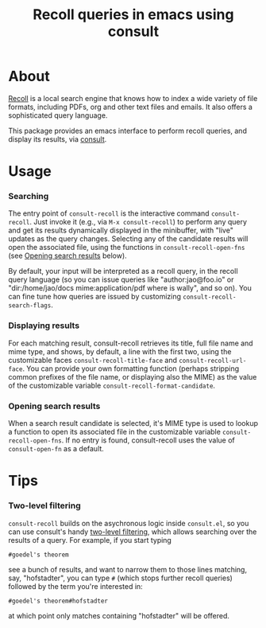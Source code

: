 #+title: Recoll queries in emacs using consult

* About

[[https://www.lesbonscomptes.com/recoll/][Recoll]] is a local search engine that knows how to index a wide variety of file
formats, including PDFs, org and other text files and emails.  It also offers
a sophisticated query language.

This package provides an emacs interface to perform recoll queries, and
display its results, via [[https://github.com/minad/consult][consult]].

* Usage

*** Searching

    The entry point of ~consult-recoll~ is the interactive command
    =consult-recoll=. Just invoke it (e.g., via =M-x consult-recoll=) to perform
    any query and get its results dynamically displayed in the minibuffer,
    with "live" updates as the query changes.  Selecting any of the candidate
    results will open the associated file, using the functions in
    ~consult-recoll-open-fns~ (see [[#opening-results][Opening search results]] below).

    By default, your input will be interpreted as a recoll query, in the
    recoll query language (so you can issue queries like "author:jao@foo.io"
    or "dir:/home/jao/docs mime:application/pdf where is wally", and so on).
    You can fine tune how queries are issued by customizing
    ~consult-recoll-search-flags~.

*** Displaying results

    For each matching result, consult-recoll retrieves its title, full file
    name and mime type, and shows, by default, a line with the first two,
    using the customizable faces ~consult-recoll-title-face~ and
    ~consult-recoll-url-face~.  You can provide your own formatting function
    (perhaps stripping common prefixes of the file name, or displaying also
    the MIME) as the value of the customizable variable
    ~consult-recoll-format-candidate~.

*** Opening search results
    :PROPERTIES:
    :CUSTOM_ID: opening-results
    :END:

    When a search result candidate is selected, it's MIME type is used to
    lookup a function to open its associated file in the customizable variable
    ~consult-recoll-open-fns~.  If no entry is found, consult-recoll uses the
    value of ~consult-open-fn~ as a default.

* Tips

*** Two-level filtering

    ~consult-recoll~ builds on the asychronous logic inside =consult.el=,
    so you can use consult's handy [[https://github.com/minad/consult#asynchronous-search][two-level filtering]], which allows
    searching over the results of a query. For example, if you start
    typing

    #+begin_example
     #goedel's theorem
    #+end_example

    see a bunch of results, and want to narrow them to those lines
    matching, say, "hofstadter", you can type ~#~ (which stops further
    recoll queries) followed by the term you're interested in:

    #+begin_example
      #goedel's theorem#hofstadter
    #+end_example

    at which point only matches containing "hofstadter" will be
    offered.
